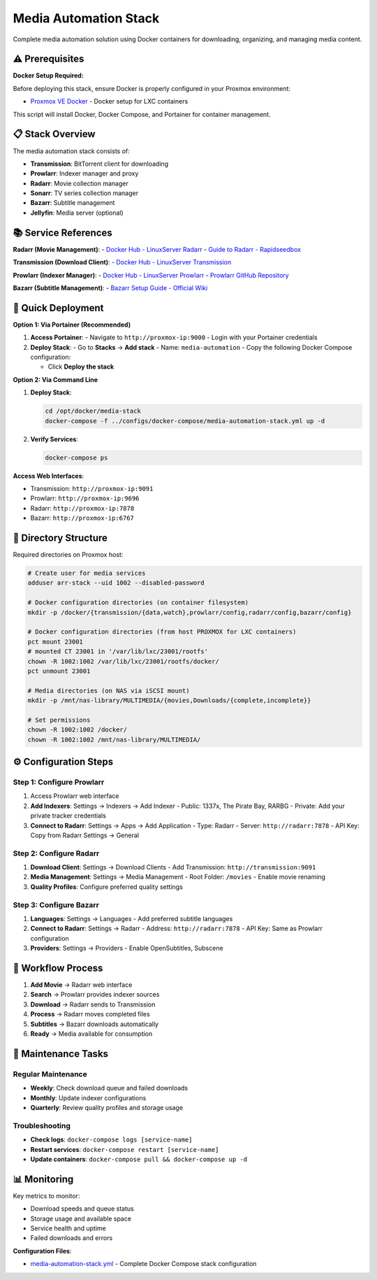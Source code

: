 =======================
Media Automation Stack
=======================

.. highlight:: console

Complete media automation solution using Docker containers for downloading, organizing, and managing media content.

⚠️ Prerequisites
================

**Docker Setup Required:**

Before deploying this stack, ensure Docker is properly configured in your Proxmox environment:

- `Proxmox VE Docker <https://community-scripts.github.io/ProxmoxVE/scripts?id=docker>`__ - Docker setup for LXC containers

This script will install Docker, Docker Compose, and Portainer for container management.

📋 Stack Overview
================

The media automation stack consists of:

- **Transmission**: BitTorrent client for downloading
- **Prowlarr**: Indexer manager and proxy
- **Radarr**: Movie collection manager
- **Sonarr**: TV series collection manager  
- **Bazarr**: Subtitle management
- **Jellyfin**: Media server (optional)

📚 Service References
====================

**Radarr (Movie Management)**:
- `Docker Hub - LinuxServer Radarr <https://hub.docker.com/r/linuxserver/radarr>`__
- `Guide to Radarr - Rapidseedbox <https://www.rapidseedbox.com/blog/guide-to-radarr>`__

**Transmission (Download Client)**:
- `Docker Hub - LinuxServer Transmission <https://hub.docker.com/r/linuxserver/transmission>`__

**Prowlarr (Indexer Manager)**:
- `Docker Hub - LinuxServer Prowlarr <https://hub.docker.com/r/linuxserver/prowlarr>`__
- `Prowlarr GitHub Repository <https://github.com/Prowlarr/Prowlarr>`__

**Bazarr (Subtitle Management)**:
- `Bazarr Setup Guide - Official Wiki <https://wiki.bazarr.media/Getting-Started/Setup-Guide/>`__

🚀 Quick Deployment
==================

**Option 1: Via Portainer (Recommended)**

1. **Access Portainer**:
   - Navigate to ``http://proxmox-ip:9000``
   - Login with your Portainer credentials

2. **Deploy Stack**:
   - Go to **Stacks** → **Add stack**
   - Name: ``media-automation``
   - Copy the following Docker Compose configuration:

   .. literalinclude:: ../configs/docker-compose/media-automation-stack.yml
      :language: yaml
      :caption: media-automation-stack.yml

   - Click **Deploy the stack**

**Option 2: Via Command Line**

1. **Deploy Stack**:

   .. code-block:: bash

      cd /opt/docker/media-stack
      docker-compose -f ../configs/docker-compose/media-automation-stack.yml up -d

2. **Verify Services**:

   .. code-block:: bash

      docker-compose ps

**Access Web Interfaces**:

- Transmission: ``http://proxmox-ip:9091``
- Prowlarr: ``http://proxmox-ip:9696``
- Radarr: ``http://proxmox-ip:7878``
- Bazarr: ``http://proxmox-ip:6767``

📁 Directory Structure
=====================

Required directories on Proxmox host:

.. code-block:: bash

   # Create user for media services
   adduser arr-stack --uid 1002 --disabled-password

   # Docker configuration directories (on container filesystem)
   mkdir -p /docker/{transmission/{data,watch},prowlarr/config,radarr/config,bazarr/config}
   
   # Docker configuration directories (from host PROXMOX for LXC containers)
   pct mount 23001
   # mounted CT 23001 in '/var/lib/lxc/23001/rootfs'
   chown -R 1002:1002 /var/lib/lxc/23001/rootfs/docker/
   pct unmount 23001
   
   # Media directories (on NAS via iSCSI mount)
   mkdir -p /mnt/nas-library/MULTIMEDIA/{movies,Downloads/{complete,incomplete}}
   
   # Set permissions
   chown -R 1002:1002 /docker/
   chown -R 1002:1002 /mnt/nas-library/MULTIMEDIA/

⚙️ Configuration Steps
=====================

Step 1: Configure Prowlarr
--------------------------

1. Access Prowlarr web interface
2. **Add Indexers**: Settings → Indexers → Add Indexer
   - Public: 1337x, The Pirate Bay, RARBG
   - Private: Add your private tracker credentials
3. **Connect to Radarr**: Settings → Apps → Add Application
   - Type: Radarr
   - Server: ``http://radarr:7878``
   - API Key: Copy from Radarr Settings → General

Step 2: Configure Radarr
------------------------

1. **Download Client**: Settings → Download Clients
   - Add Transmission: ``http://transmission:9091``
2. **Media Management**: Settings → Media Management
   - Root Folder: ``/movies``
   - Enable movie renaming
3. **Quality Profiles**: Configure preferred quality settings

Step 3: Configure Bazarr
------------------------

1. **Languages**: Settings → Languages
   - Add preferred subtitle languages
2. **Connect to Radarr**: Settings → Radarr
   - Address: ``http://radarr:7878``
   - API Key: Same as Prowlarr configuration
3. **Providers**: Settings → Providers
   - Enable OpenSubtitles, Subscene

🔄 Workflow Process
==================

1. **Add Movie** → Radarr web interface
2. **Search** → Prowlarr provides indexer sources
3. **Download** → Radarr sends to Transmission
4. **Process** → Radarr moves completed files
5. **Subtitles** → Bazarr downloads automatically
6. **Ready** → Media available for consumption

🔧 Maintenance Tasks
===================

Regular Maintenance
------------------

- **Weekly**: Check download queue and failed downloads
- **Monthly**: Update indexer configurations
- **Quarterly**: Review quality profiles and storage usage

Troubleshooting
--------------

- **Check logs**: ``docker-compose logs [service-name]``
- **Restart services**: ``docker-compose restart [service-name]``
- **Update containers**: ``docker-compose pull && docker-compose up -d``

📊 Monitoring
=============

Key metrics to monitor:

- Download speeds and queue status
- Storage usage and available space
- Service health and uptime
- Failed downloads and errors

**Configuration Files**:

- `media-automation-stack.yml <../configs/docker-compose/media-automation-stack.yml>`__ - Complete Docker Compose stack configuration
